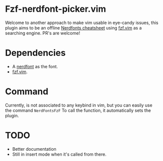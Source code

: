 * Fzf-nerdfont-picker.vim

  Welcome to another approach to make vim usable in eye-candy issues, this
  plugin aims to be an offline
  [[https://www.nerdfonts.com/cheat-sheet][Nerdfonts cheatsheet]] using 
  [[https://github.com/junegunn/fzf.vim][fzf.vim]]
  as a searching engine. PR's are welcome!

* Dependencies

  - A [[https://www.nerdfonts.com/#home][nerdfont]] as the font.
  - [[https://github.com/junegunn/fzf.vim][fzf.vim]].

* Command

  Currently, is not associated to any keybind in vim, but you can easily use
  the command =NerdFontsFzF= To call the function, it automatically sets the
  plugin.

* TODO

  - Better documentation
  - Still in insert mode when it's called from there.
